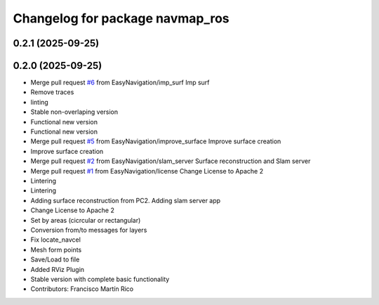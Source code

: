 ^^^^^^^^^^^^^^^^^^^^^^^^^^^^^^^^
Changelog for package navmap_ros
^^^^^^^^^^^^^^^^^^^^^^^^^^^^^^^^

0.2.1 (2025-09-25)
------------------

0.2.0 (2025-09-25)
------------------
* Merge pull request `#6 <https://github.com/EasyNavigation/NavMap/issues/6>`_ from EasyNavigation/imp_surf
  Imp surf
* Remove traces
* linting
* Stable non-overlaping version
* Functional new version
* Functional new version
* Merge pull request `#5 <https://github.com/EasyNavigation/NavMap/issues/5>`_ from EasyNavigation/improve_surface
  Improve surface creation
* Improve surface creation
* Merge pull request `#2 <https://github.com/EasyNavigation/NavMap/issues/2>`_ from EasyNavigation/slam_server
  Surface reconstruction and Slam server
* Merge pull request `#1 <https://github.com/EasyNavigation/NavMap/issues/1>`_ from EasyNavigation/license
  Change License to Apache 2
* Lintering
* Lintering
* Adding surface reconstruction from PC2. Adding slam server app
* Change License to Apache 2
* Set by areas (cicrcular or rectangular)
* Conversion from/to messages for layers
* Fix locate_navcel
* Mesh form points
* Save/Load to file
* Added RViz Plugin
* Stable version with complete basic functionality
* Contributors: Francisco Martín Rico
